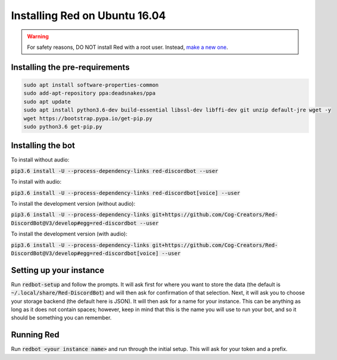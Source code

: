 .. ubuntu xenial install guide

==============================
Installing Red on Ubuntu 16.04
==============================

.. warning:: For safety reasons, DO NOT install Red with a root user. Instead, `make a new one <http://manpages.ubuntu.com/manpages/artful/man8/adduser.8.html>`_.

-------------------------------
Installing the pre-requirements
-------------------------------

.. code-block:: none

    sudo apt install software-properties-common
    sudo add-apt-repository ppa:deadsnakes/ppa
    sudo apt update
    sudo apt install python3.6-dev build-essential libssl-dev libffi-dev git unzip default-jre wget -y
    wget https://bootstrap.pypa.io/get-pip.py
    sudo python3.6 get-pip.py


------------------
Installing the bot
------------------

To install without audio:

:code:`pip3.6 install -U --process-dependency-links red-discordbot --user`

To install with audio:

:code:`pip3.6 install -U --process-dependency-links red-discordbot[voice] --user`

To install the development version (without audio):

:code:`pip3.6 install -U --process-dependency-links git+https://github.com/Cog-Creators/Red-DiscordBot@V3/develop#egg=red-discordbot --user`

To install the development version (with audio):

:code:`pip3.6 install -U --process-dependency-links git+https://github.com/Cog-Creators/Red-DiscordBot@V3/develop#egg=red-discordbot[voice] --user`

------------------------
Setting up your instance
------------------------

Run :code:`redbot-setup` and follow the prompts. It will ask first for where you want to
store the data (the default is :code:`~/.local/share/Red-DiscordBot`) and will then ask
for confirmation of that selection. Next, it will ask you to choose your storage backend
(the default here is JSON). It will then ask for a name for your instance. This can be
anything as long as it does not contain spaces; however, keep in mind that this is the
name you will use to run your bot, and so it should be something you can remember.

-----------
Running Red
-----------

Run :code:`redbot <your instance name>` and run through the initial setup. This will ask for
your token and a prefix.
